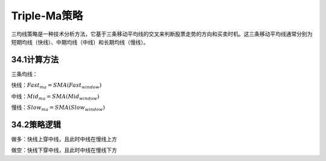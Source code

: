 .. vim: syntax=rst

Triple-Ma策略
===========

三均线策略是一种技术分析方法，它基于三条移动平均线的交叉来判断股票走势的方向和买卖时机。这三条移动平均线通常分别为短期均线（快线）、中期均线（中线）和长期均线（慢线）。

34.1计算方法
--------

三条均线：

快线：\ :math:`Fast_{ma} = SMA(Fast_{window})`

中线：\ :math:`{Mid}_{ma} = SMA({Mid}_{window})`

慢线：\ :math:`{Slow}_{ma} = SMA({Slow}_{window})`

34.2策略逻辑
--------

做多：快线上穿中线，且此时中线在慢线上方

做空：快线下穿中线，且此时中线在慢线下方
